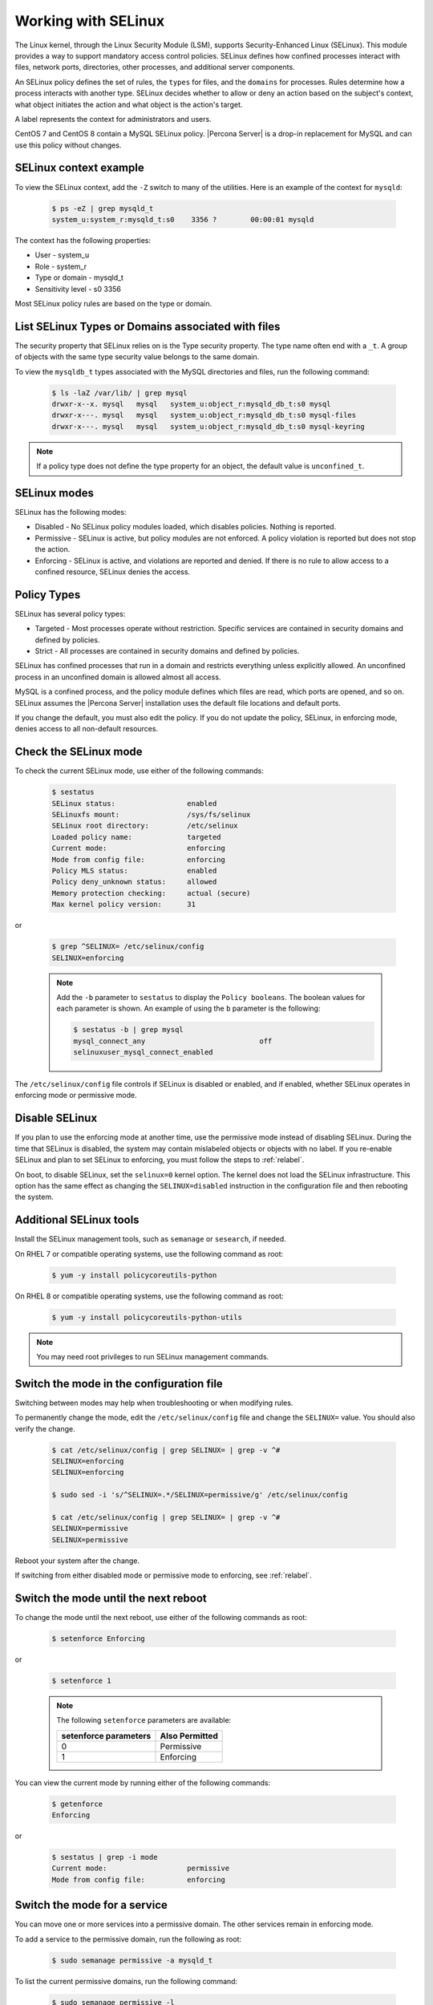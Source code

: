 .. _selinux:

===========================
Working with SELinux
===========================

The Linux kernel, through the Linux Security Module (LSM), supports Security-Enhanced Linux (SELinux). This module provides a way to support mandatory access control policies. SELinux defines how confined processes interact with files, network ports, directories, other processes, and additional server components. 

An SELinux policy defines the set of rules, the ``types`` for files, and the ``domains`` for processes. Rules determine how a process interacts with another type. SELinux decides whether to allow or deny an action based on the subject's context, what object initiates the action and what object is the action's target. 

A label represents the context for administrators and users. 

CentOS 7 and CentOS 8 contain a MySQL SELinux policy. |Percona Server| is a drop-in replacement for MySQL and can use this policy without changes. 

SELinux context example
------------------------------

To view the SELinux context, add the ``-Z`` switch to many of the utilities. Here is an example of the context for ``mysqld``:

    .. sourcecode:: bash

        $ ps -eZ | grep mysqld_t
        system_u:system_r:mysqld_t:s0    3356 ?        00:00:01 mysqld

The context has the following properties:

* User - system_u

* Role - system_r

* Type or domain - mysqld_t

* Sensitivity level - s0    3356

Most SELinux policy rules are based on the type or domain. 

List SELinux Types or Domains associated with files
----------------------------------------------------

The security property that SELinux relies on is the Type security property. The type name often end with a ``_t``. A group of objects with the same type security value belongs to the same domain. 

To view the ``mysqldb_t`` types associated with the MySQL directories and files, run the following command:

    .. sourcecode:: bash

        $ ls -laZ /var/lib/ | grep mysql
        drwxr-x--x. mysql   mysql   system_u:object_r:mysqld_db_t:s0 mysql
        drwxr-x---. mysql   mysql   system_u:object_r:mysqld_db_t:s0 mysql-files
        drwxr-x---. mysql   mysql   system_u:object_r:mysqld_db_t:s0 mysql-keyring

.. note::

    If a policy type does not define the type property for an object, the default value is ``unconfined_t``. 

SELinux modes
-------------

SELinux has the following modes:

* Disabled - No SELinux policy modules loaded, which disables policies. Nothing is reported.

* Permissive - SELinux is active, but policy modules are not enforced. A policy violation is reported but does not stop the action. 

* Enforcing - SELinux is active, and violations are reported and denied. If there is no rule to allow access to a confined resource, SELinux denies the access.

Policy Types 
----------------

SELinux has several policy types:

* Targeted - Most processes operate without restriction. Specific services are contained in security domains and defined by policies.

* Strict - All processes are contained in security domains and defined by policies.

SELinux has confined processes that run in a domain and restricts everything unless explicitly allowed. An unconfined process in an unconfined domain is allowed almost all access. 

MySQL is a confined process, and the policy module defines which files are read, which ports are opened, and so on. SELinux assumes the |Percona Server| installation uses the default file locations and default ports. 

If you change the default, you must also edit the policy. If you do not update the policy, SELinux, in enforcing mode, denies access to all non-default resources.

Check the SELinux mode
---------------------------

To check the current SELinux mode, use either of the following commands:

    .. sourcecode:: bash

        $ sestatus
        SELinux status:                 enabled
        SELinuxfs mount:                /sys/fs/selinux
        SELinux root directory:         /etc/selinux
        Loaded policy name:             targeted
        Current mode:                   enforcing
        Mode from config file:          enforcing
        Policy MLS status:              enabled
        Policy deny_unknown status:     allowed
        Memory protection checking:     actual (secure)
        Max kernel policy version:      31

or 

    .. sourcecode:: bash

        $ grep ^SELINUX= /etc/selinux/config
        SELINUX=enforcing

    .. note:: Add the ``-b`` parameter to ``sestatus`` to display the ``Policy booleans``. The boolean values for each parameter is shown. An example of using the ``b`` parameter is the following:

        .. sourcecode:: bash

            $ sestatus -b | grep mysql
            mysql_connect_any                           off
            selinuxuser_mysql_connect_enabled


The ``/etc/selinux/config`` file controls if SELinux is disabled or enabled, and if enabled, whether SELinux operates in enforcing mode or permissive mode.




Disable SELinux
------------------

If you plan to use the enforcing mode at another time, use the permissive mode instead of disabling SELinux. During the time that SELinux is disabled, the system may contain mislabeled objects or objects with no label. If you re-enable SELinux and plan to set SELinux to enforcing, you must follow the steps to :ref:`relabel`.

On boot, to disable SELinux, set the ``selinux=0`` kernel option. The kernel does not load the SELinux infrastructure. This option has the same effect as changing the ``SELINUX=disabled`` instruction in the configuration file and then rebooting the system. 

Additional SELinux tools
---------------------------------

Install the SELinux management tools, such as ``semanage`` or ``sesearch``, if needed. 

On RHEL 7 or compatible operating systems, use the following command as root:

    .. sourcecode:: bash

        $ yum -y install policycoreutils-python

On RHEL 8 or compatible operating systems, use the following command as root:

    .. sourcecode:: bash

        $ yum -y install policycoreutils-python-utils 

.. note:: You may need root privileges to run SELinux management commands.

.. _changing-selinux-mode:

Switch the mode in the configuration file
------------------------------------------------------

Switching between modes may help when troubleshooting or when modifying rules. 

To permanently change the mode, edit the ``/etc/selinux/config`` file and change the ``SELINUX=`` value. You should also verify the change. 

    .. sourcecode:: bash

        $ cat /etc/selinux/config | grep SELINUX= | grep -v ^#
        SELINUX=enforcing
        SELINUX=enforcing

        $ sudo sed -i 's/^SELINUX=.*/SELINUX=permissive/g' /etc/selinux/config

        $ cat /etc/selinux/config | grep SELINUX= | grep -v ^#
        SELINUX=permissive
        SELINUX=permissive

Reboot your system after the change.

If switching from either disabled mode or permissive mode to enforcing, see :ref:`relabel`.

Switch the mode until the next reboot
-----------------------------------------

To change the mode until the next reboot, use either of the following commands as root:

    .. sourcecode:: bash

        $ setenforce Enforcing

or 

    .. sourcecode:: bash

        $ setenforce 1

    .. note:: The following ``setenforce`` parameters are available:

            +-----------------------+----------------+
            | setenforce parameters | Also Permitted |
            +=======================+================+
            | 0                     | Permissive     |
            +-----------------------+----------------+
            | 1                     | Enforcing      |
            +-----------------------+----------------+

You can view the current mode by running either of the following commands:

    .. sourcecode:: bash

        $ getenforce
        Enforcing

or 

    .. sourcecode:: bash

        $ sestatus | grep -i mode
        Current mode:                   permissive
        Mode from config file:          enforcing


Switch the mode for a service
---------------------------------

You can move one or more services into a permissive domain. The other services remain in enforcing mode. 

To add a service to the permissive domain, run the following as root:

    .. sourcecode:: bash

        $ sudo semanage permissive -a mysqld_t

To list the current permissive domains, run the following command:

    .. sourcecode:: bash

        $ sudo semanage permissive -l 
        ...
        Customized Permissive Types

        mysqld_t

        Builtin Permissive Types

To delete a service from the permissive domain, run the following:

    .. sourcecode:: bash

        $ sudo semanage permissive -d mysqld_t

The service returns to the system's SELinux mode. Be sure to follow the steps to :ref:`relabel`.

.. _relabel:

Relabel the entire file system
-------------------------------------

Switching from disabled or permissive to enforcing requires additional steps. The enforcing mode requires the correct contexts, or labels, to function. The permissive mode allows users and processes to label files and system objects incorrectly. The disabled mode does not load the SELinux infrastructure and does not label resources or processes. 

RHEL and compatible systems, use the ``fixfiles`` application for relabeling. You can relabel the entire file system or the file contexts of an application. 

For one application, run the following command:

    .. sourcecode:: bash

        $ fixfiles -R mysqld restore

To relabel the file system without rebooting the system, use the following command:

    .. sourcecode:: bash

        $ fixfiles -f -F relabel

Another option relabels the file system during a reboot. You can either add a touch file, read during the reboot operation, or configure a kernel boot parameter. The completion of the relabeling operation automatically removes the touch file.

Add the touch file as root:

    .. sourcecode:: bash

        $ touch /.autorelabel

To configure the kernel, add the ``autorelabel=1`` kernel parameter to the boot parameter list. The parameter forces a system relabel. Reboot in permissive mode to allow the process to complete before changing to enforcing. 

.. note:: Relabeling an entire filesystem takes time. When the relabeling is complete, the system reboots again. 

.. _selinux-custom-data-directory:

Set a Custom Data directory
--------------------------------

If you do not use the default settings, SELinux, in enforcing mode, prevents access to the system.

For example, during installation, you have used the following configuration:

    .. sourcecode:: text

        datadir=/var/lib/mysqlcustom
        socket=/var/lib/mysqlcustom/mysql.sock

Restart the service.

    .. sourcecode:: bash

        $ service mysqld restart
        Redirecting to /bin/systemctl restart mysqld.service
        Job for mysqld.service failed because the control process exited with error code.
        See "systemctl status mysqld.service" and "journalctl -xe" for details.

Check the journal log to see the error code.

    .. sourcecode:: bash

        $ journalctl -xe
        ...
        SELinux is preventing mysqld from getattr access to the file /var/lib/mysqlcustom/ibdata1.
        ... 

Check the SELinux types in ``/var/lib/mysqlcustom``.

    .. sourcecode:: bash

        ls -1aZ /var/lib/mysqlcustom
        total 164288
        drwxr-x--x.  6 mysql mysql system_u:object_r:var_lib_t:s0       4096 Dec  2 07:58  .
        drwxr-xr-x. 38 root  root  system_u:object_r:var_lib_t:s0       4096 Dec  1 14:29  ..
        ...
        -rw-r-----.  1 mysql mysql system_u:object_r:var_lib_t:s0   12582912 Dec  1 14:29  ibdata1
        ...

To solve the issue, use the following methods:

* Set the proper labels for ``mysqlcustom`` files

* Change the mysqld SELinux policy to allow mysqld access to ``var_lib_t`` files.

The recommended solution is to set the proper labels. The following procedure assumes you have already created and set ownership to the custom data directory location:

1. To change the SELinux context, use ``semanage fcontext``. In this step, you define how SELinux deals with the custom paths:

    .. sourcecode:: bash

        $ semanage fcontext -a -e /var/lib/mysql /var/lib/mysqlcustom

    SELinux applies the same labeling schema, defined in the mysqld policy, for the ``/var/lib/mysql`` directory to the custom directory. Files created within the custom directory are labeled as if they were in ``/var/lib/mysql``. 

2. To ``restorecon`` command applies the change. 

    .. sourcecode:: bash

        $ restorecon -R -v /var/lib/mysqlcustom

3. Restart the mysqld service:

    .. sourcecode:: bash

        $ service mysqld start

.. _selinux-custom-logs:

Set a Custom Log Location 
------------------------------

If you do not use the default settings, SELinux, in enforcing mode, prevents access to the location. Change the log location to a custom location in my.cnf:

    .. sourcecode:: text

        log-error=/logs/mysqld.log

Verify the log location with the following command:

    .. sourcecode:: bash

        $ ls -laZ /
        ...
        drwxrwxrwx.   2 root root unconfined_u:object_r:default_t:s0    6 Dec  2 09:16 logs
        ...

Starting MySQL returns the following message:

    .. sourcecode:: bash

        $ service mysql start
        Redirecting to /bin/systemctl start mysql.service
        Job for mysqld.service failed because the control process exited with error code.
        See "systemctl status mysqld.service" and "journalctl -xe" for details.

        $ journalctl -xe
        ...
        SELinux is preventing mysqld from write access to the directory logs.
        ...

The default SELinux policy allows mysqld to write logs into a location tagged with ``var_log_t`, which is the ``/var/log`` location. You can solve the issue with either of the following methods:

* Tag the ``/logs`` location properly

* Edit the SELinux policy to allow mysqld access to all directories.

To tag the custom ``/logs`` location is the recommended method since it locks down access. Run the following commands to tag the custom location:

    .. sourcecode:: bash

        $ semanage fcontext -a -t var_log_t /logs
        $ restorecon -v /logs

You may not be able to change the ``/logs`` directory label. For example, other applications, with their own rules, use the same directory. 

To adjust the SELinux policy when a directory is shared, follow these steps:

1. Create a local policy:

    .. sourcecode:: bash

        ausearch -c 'mysqld' --raw | audit2allow -M my-mysqld

2. This command generates the my-mysqld.te and the my-mysqld.pp files. The mysqld.te is the type enforcement policy file. The my-mysqld.pp is the policy module loaded as a binary file into the SELinux subsystem.

    An example of the my-myslqd.te file:

    .. sourcecode:: text

        module my-mysqld 1.0;

        require {
            *type mysqld_t*;
            type var_lib_t;
            *type default_t*;
            class file getattr;
            *class dir write*;
        }

        #============= mysqld_t ==============
        *allow mysqld_t default_t:dir write*;
        allow mysqld_t var_lib_t:file getattr;

    The policy contains rules for the custom data directory and the custom logs directory. We have set the proper labels for the data directory location, and applying this autogenerated policy would loosen our hardening by allowing mysqld to access ``var_lib_t`` tags. 

3. SELinux-generated events are converted to rules. A generated policy may contain rules for recent violations and include unrelated rules. Unrelated rules are generated from actions, such as changing the data directory location, that are not related to the logs directory. Add the ``--start`` parameter to use log events after a specific time to filter out the unwanted events. This parameter captures events when the time stamp is equal to the specified time or later. SELinux generates a policy for the current actions.

    .. sourcecode:: bash

        $ ausearch --start 10:00:00 -c 'mysqld' --raw | audit2allow -M my-mysqld

4. This policy allows mysqld writing into the tagged directories. Open the my_mysqld file:

    .. sourcecode:: text

        module my-mysqld 1.0;

        require {
            type mysqld_t;
            type default_t;
            class dir write;
        }

        #============= mysqld_t ==============
        allow mysqld_t default_t:dir write;

5. Install the SELinux policy module:

    .. sourcecode:: bash

        $ semodule -i my-mysqld.pp

Restart the service. If you have a failure, check the journal log and follow the same procedure.

If SELinux prevents mysql from creating a log file inside the directory. You can view all the violations by changing the SELinux mode to ``permissive`` and then running mysqld. All violations are logged in the journal log. After this run, you can generate a local policy module, install it, and switch SELinux back to ``enforcing`` mode. Follow this procedure:

1. Unload the current local my-mysqld policy module:

    .. sourcecode:: bash

        $ semodule -r my-mysqld

2. You can put a single domain into permissive mode. Other domains on the system to remain in enforcing mode. Use ``semanage permissive`` with the ``-a`` parameter to change mysqld_t to permissive mode:

    .. sourcecode:: bash

        $ semanage permissive -a mysqld_t

3. Verify the mode change:

    .. sourcecode:: bash

        semdule -l | grep permissive
        ...
        permissive_mysqld_t
        ...

4. To make searching the log easier, return the time:

    .. sourcecode:: bash

        $ date

5. Start the service.

    .. sourcecode:: bash

        $ service mysqld start

6. MySQL starts, and SELinux logs the violations in the journal log. Check the journal log:

    .. sourcecode:: bash

        $ journalctl -xe

7. Stop the service:

    .. sourcecode:: bash

        $ service mysqld stop 

8. Generate a local mysqld policy, using the time returned from step 4:

    .. sourcecode:: bash

        $ ausearch --start <date> -c 'mysqld' --raw | audit2allow -M my-mysqld

9. Review the policy (the policy you generate may be different):

    .. sourcecode:: bash

        $ cat my-mysqld.te
        module my-mysqld 1.0;

        require {
        type default_t;
            type mysqld_t;
            class dir { add_name write };
            class file { append create open };
        }

        #============= mysqld_t ==============
        allow mysqld_t default_t:dir { add_name write };
        allow mysqld_t default_t:file { append create open };

10. Install the policy:

    .. sourcecode:: bash

        $ semodule -i my-mysqld.pp

11. Use ``semanage permissive`` with the ``-d`` parameter, which deletes the permissive domain for the service:

    .. sourcecode:: bash

        $ semanage permissive -d mysqld_t

12. Restart the service:

    .. sourcecode:: bash

            $ service mysqld start

.. note::

    Use this procedure to adjust the local mysqld policy module. You should review the changes which are generated to ensure the rules are not too tolerant.

.. _selinux-secure-file-priv:

Set ``secure_file_priv`` directory
---------------------------------------

Update the SELinux tags for the ``/var/lib/mysql-files/`` directory, used for ``SELECT ... INTO OUTFILE`` or similar operations, if required. The server needs only read/write access to the destination directory.

To set ``secure_file_priv`` to use this directory, run the following commands to set the context:

    .. sourcecode:: bash

        $ semanage fcontext -a -t mysqld_db_t "/var/lib/mysql-files/(/.*)?"
        $ restorecon -Rv /var/lib/mysql-files

Edit the path for a different location, if needed.

.. seealso::

    `SELinux and MySQL <https://blogs.oracle.com/mysql/selinux-and-mysql-v2>`_

    `Red Hat SELinux User's and Administrator's Guide <https://access.redhat.com/documentation/en-us/red_hat_enterprise_linux/7/html/selinux_users_and_administrators_guide/index>`_

    `CentOS HowTos SELinux <https://wiki.centos.org/HowTos/SELinux>`_


















